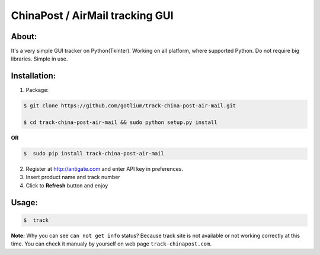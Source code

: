 ChinaPost / AirMail tracking GUI
================================


About:
------
It's a very simple GUI tracker on Python(TkInter). Working on all platform, where supported Python. 
Do not require big libraries. Simple in use.

Installation:
-------------
1. Package:

.. code-block:: bash

    $ git clone https://github.com/gotlium/track-china-post-air-mail.git

    $ cd track-china-post-air-mail && sudo python setup.py install

**OR**

.. code-block:: bash

    $  sudo pip install track-china-post-air-mail

2. Register at http://antigate.com and enter API key in preferences.
3. Insert product name and track number
4. Click to **Refresh** button and enjoy

Usage:
------

.. code-block:: bash

    $  track

**Note:** Why  you can see ``can not get info`` status? Because track site is not available 
or not working correctly at this time. You can check it manualy by yourself on web page ``track-chinapost.com``.
